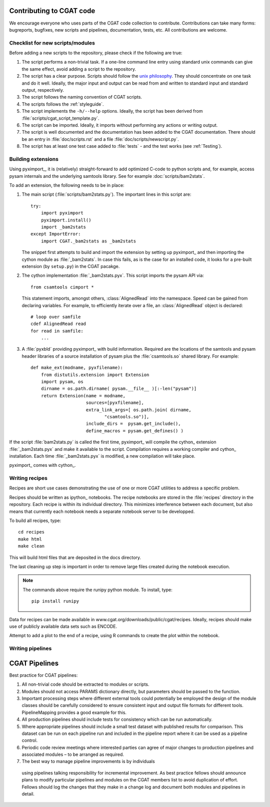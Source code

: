 .. _developing:

=========================
Contributing to CGAT code
=========================

We encourage everyone who uses parts of the CGAT code collection to
contribute. Contributions can take many forms: bugreports, bugfixes,
new scripts and pipelines, documentation, tests, etc. All
contributions are welcome.

Checklist for new scripts/modules
=================================

Before adding a new scripts to the repository, please check if the
following are true:

1. The script performs a non-trivial task. If a one-line command line
   entry using standard unix commands can give the same effect, avoid
   adding a script to the repository.

2. The script has a clear purpose. Scripts should follow the 
   `unix philosophy <http://en.wikipedia.org/wiki/Unix_philosophy>`_.
   They should concentrate on one task and do it well. Ideally,
   the major input and output can be read from and written to standard
   input and standard output, respectively. 

3. The script follows the naming convention of CGAT scripts. 

4. The scripts follows the :ref:`styleguide`.

5. The script implements the ``-h/--help`` options. Ideally, the
   script has been derived from :file:`scripts/cgat_script_template.py`.

6. The script can be imported. Ideally, it imports without performing
   any actions or writing output.

7. The script is well documented and the documentation has been added
   to the CGAT documentation. There should be an entry in
   :file:`doc/scripts.rst` and a file
   :file:`doc/scripts/newscript.py`.

8. The script has at least one test case added to :file:`tests` - and
   the test works (see :ref:`Testing`).

Building extensions
===================

Using pyximport_, it is (relatively) straight-forward to add optimized
C-code to python scripts and, for example, access pysam internals and
the underlying samtools library. See for example :doc:`scripts/bam2stats`.

To add an extension, the following needs to be in place:

1. The main script (:file:`scripts/bam2stats.py`). The important lines in this script
   are::

      try:
          import pyximport
          pyximport.install()
          import _bam2stats
      except ImportError:
          import CGAT._bam2stats as _bam2stats

   The snippet first attempts to build and import the extension by
   setting up pyximport_ and then importing the cython module
   as :file:`_bam2stats`. 
   In case this fails, as is the case for an installed code, it 
   looks for a pre-built extension (by ``setup.py``) in the CGAT 
   pacakge.
 
2. The cython implementation :file:`_bam2stats.pyx`. This script imports the pysam API via::

      from csamtools cimport *

   This statement imports, amongst others, :class:`AlignedRead` into the namespace. Speed can be
   gained from declaring variables. For example, to efficiently iterate
   over a file, an :class:`AlignedRead` object is declared::

      # loop over samfile
      cdef AlignedRead read
      for read in samfile:
          ...

3. A :file:`pyxbld` providing pyximport_ with build information. 
   Required are the locations of the samtools and pysam header libraries 
   of a source installation of pysam plus the :file:`csamtools.so` 
   shared library. For example::

     def make_ext(modname, pyxfilename):
	 from distutils.extension import Extension
	 import pysam, os
	 dirname = os.path.dirname( pysam.__file__ )[:-len("pysam")]
	 return Extension(name = modname,
			  sources=[pyxfilename],
			  extra_link_args=[ os.path.join( dirname,
			  	 "csamtools.so")],
			  include_dirs =  pysam.get_include(),
			  define_macros = pysam.get_defines() )


If the script :file:`bam2stats.py` is called the first time, pyximport_ will 
compile the cython_ extension :file:`_bam2stats.pyx` and make it available 
to the script. Compilation requires a working compiler and cython_ installation.
Each time :file:`_bam2stats.pyx` is modified, a new compilation will take place.

pyximport_ comes with cython_.

Writing recipes
===============

Recipes are short use cases demonstrating the use of one or more
CGAT utilities to address a specific problem.

Recipes should be written as ipython_ notebooks. The recipe
notebooks are stored in the :file:`recipes` directory in
the repository. Each recipe is within its individual directory.
This minimizes interference between each document, but also means
that currently each notebook needs a separate notebook server to
be developped.

To build all recipes, type::

    cd recipes
    make html
    make clean

This will build html files that are deposited in the docs directory.

The last cleaning up step is important in order to remove large files created
during the notebook execution.

.. note::
   The commands above require the runipy python module. To install,
   type::

       pip install runipy

Data for recipes can be made available in www.cgat.org/downloads/public/cgat/recipes.
Ideally, recipes should make use of publicly available data sets such
as ENCODE.

Attempt to add a plot to the end of a recipe, using
R commands to create the plot within the notebook.

Writing pipelines
=================

=========================
CGAT Pipelines
=========================

Best practice for CGAT pipelines:

1. All non-trivial code should be extracted to modules or scripts.

2. Modules should not access PARAMS dictionary directly, but
   parameters should be passed to the function.

3. Important processing steps where different external tools could
   potentially be employed the design of the module classes should be
   carefully considered to ensure consistent input and output file
   formats for different tools. PipelineMapping provides a good
   example for this.

4. All production pipelines should include tests for consistency which
   can be run automatically.

5. Where appropriate pipelines should include a small test dataset
   with published results for comparison. This dataset can be run on
   each pipeline run and included in the pipeline report where it can
   be used as a pipeline control.

6. Periodic code review meetings where interested parties can agree of
   major changes to production pipelines and associated modules – to
   be arranged as required.

7.  The best way to manage pipeline improvements is by individuals
   using pipelines talking responsibility for incremental
   improvement. As best practice fellows should announce plans to
   modify particular pipelines and modules on the CGAT members list to
   avoid duplication of effort. Fellows should log the changes that
   they make in a change log and document both modules and pipelines
   in detail.






